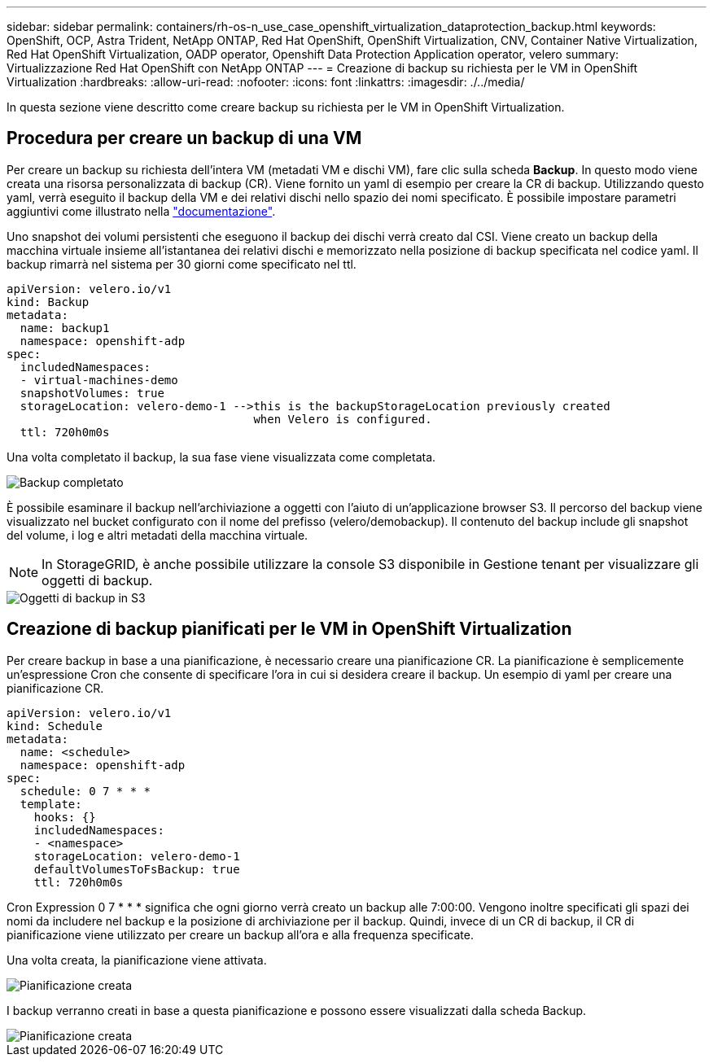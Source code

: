 ---
sidebar: sidebar 
permalink: containers/rh-os-n_use_case_openshift_virtualization_dataprotection_backup.html 
keywords: OpenShift, OCP, Astra Trident, NetApp ONTAP, Red Hat OpenShift, OpenShift Virtualization, CNV, Container Native Virtualization, Red Hat OpenShift Virtualization, OADP operator, Openshift Data Protection Application operator, velero 
summary: Virtualizzazione Red Hat OpenShift con NetApp ONTAP 
---
= Creazione di backup su richiesta per le VM in OpenShift Virtualization
:hardbreaks:
:allow-uri-read: 
:nofooter: 
:icons: font
:linkattrs: 
:imagesdir: ./../media/


[role="lead"]
In questa sezione viene descritto come creare backup su richiesta per le VM in OpenShift Virtualization.



== Procedura per creare un backup di una VM

Per creare un backup su richiesta dell'intera VM (metadati VM e dischi VM), fare clic sulla scheda **Backup**. In questo modo viene creata una risorsa personalizzata di backup (CR). Viene fornito un yaml di esempio per creare la CR di backup. Utilizzando questo yaml, verrà eseguito il backup della VM e dei relativi dischi nello spazio dei nomi specificato. È possibile impostare parametri aggiuntivi come illustrato nella link:https://docs.openshift.com/container-platform/4.14/backup_and_restore/application_backup_and_restore/backing_up_and_restoring/oadp-creating-backup-cr.html["documentazione"].

Uno snapshot dei volumi persistenti che eseguono il backup dei dischi verrà creato dal CSI. Viene creato un backup della macchina virtuale insieme all'istantanea dei relativi dischi e memorizzato nella posizione di backup specificata nel codice yaml. Il backup rimarrà nel sistema per 30 giorni come specificato nel ttl.

....
apiVersion: velero.io/v1
kind: Backup
metadata:
  name: backup1
  namespace: openshift-adp
spec:
  includedNamespaces:
  - virtual-machines-demo
  snapshotVolumes: true
  storageLocation: velero-demo-1 -->this is the backupStorageLocation previously created
                                    when Velero is configured.
  ttl: 720h0m0s
....
Una volta completato il backup, la sua fase viene visualizzata come completata.

image::redhat_openshift_OADP_backup_image1.jpg[Backup completato]

È possibile esaminare il backup nell'archiviazione a oggetti con l'aiuto di un'applicazione browser S3. Il percorso del backup viene visualizzato nel bucket configurato con il nome del prefisso (velero/demobackup). Il contenuto del backup include gli snapshot del volume, i log e altri metadati della macchina virtuale.


NOTE: In StorageGRID, è anche possibile utilizzare la console S3 disponibile in Gestione tenant per visualizzare gli oggetti di backup.

image::redhat_openshift_OADP_backup_image2.jpg[Oggetti di backup in S3]



== Creazione di backup pianificati per le VM in OpenShift Virtualization

Per creare backup in base a una pianificazione, è necessario creare una pianificazione CR.
La pianificazione è semplicemente un'espressione Cron che consente di specificare l'ora in cui si desidera creare il backup. Un esempio di yaml per creare una pianificazione CR.

....
apiVersion: velero.io/v1
kind: Schedule
metadata:
  name: <schedule>
  namespace: openshift-adp
spec:
  schedule: 0 7 * * *
  template:
    hooks: {}
    includedNamespaces:
    - <namespace>
    storageLocation: velero-demo-1
    defaultVolumesToFsBackup: true
    ttl: 720h0m0s
....
Cron Expression 0 7 * * * significa che ogni giorno verrà creato un backup alle 7:00:00.
Vengono inoltre specificati gli spazi dei nomi da includere nel backup e la posizione di archiviazione per il backup. Quindi, invece di un CR di backup, il CR di pianificazione viene utilizzato per creare un backup all'ora e alla frequenza specificate.

Una volta creata, la pianificazione viene attivata.

image::redhat_openshift_OADP_backup_image3.jpg[Pianificazione creata]

I backup verranno creati in base a questa pianificazione e possono essere visualizzati dalla scheda Backup.

image::redhat_openshift_OADP_backup_image4.jpg[Pianificazione creata]
